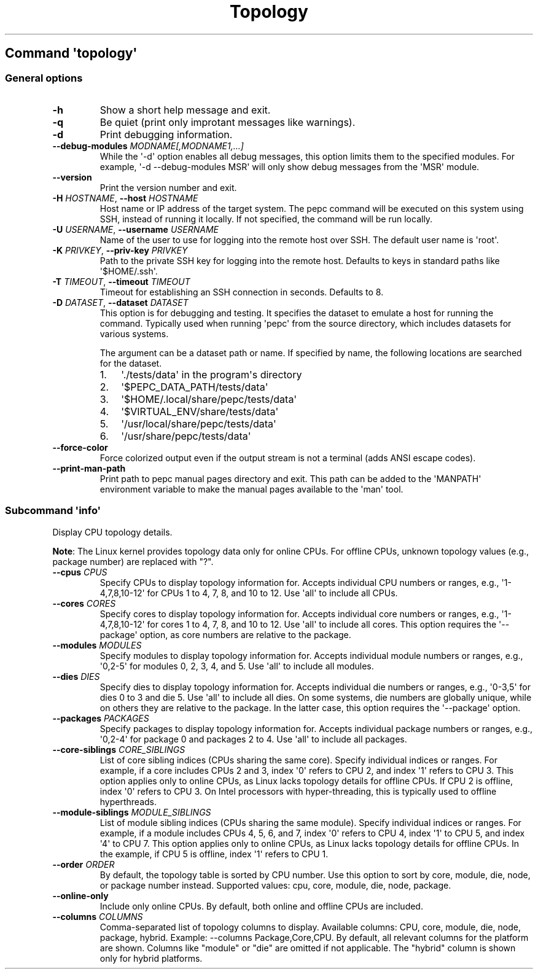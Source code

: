 .\" Automatically generated by Pandoc 3.1.11.1
.\"
.TH "Topology" "" "" "" ""
.SH Command \f[I]\[aq]topology\[aq]\f[R]
.SS General options
.TP
\f[B]\-h\f[R]
Show a short help message and exit.
.TP
\f[B]\-q\f[R]
Be quiet (print only improtant messages like warnings).
.TP
\f[B]\-d\f[R]
Print debugging information.
.TP
\f[B]\-\-debug\-modules\f[R] \f[I]MODNAME[,MODNAME1,...]\f[R]
While the \[aq]\-d\[aq] option enables all debug messages, this option
limits them to the specified modules.
For example, \[aq]\-d \-\-debug\-modules MSR\[aq] will only show debug
messages from the \[aq]MSR\[aq] module.
.TP
\f[B]\-\-version\f[R]
Print the version number and exit.
.TP
\f[B]\-H\f[R] \f[I]HOSTNAME\f[R], \f[B]\-\-host\f[R] \f[I]HOSTNAME\f[R]
Host name or IP address of the target system.
The pepc command will be executed on this system using SSH, instead of
running it locally.
If not specified, the command will be run locally.
.TP
\f[B]\-U\f[R] \f[I]USERNAME\f[R], \f[B]\-\-username\f[R] \f[I]USERNAME\f[R]
Name of the user to use for logging into the remote host over SSH.
The default user name is \[aq]root\[aq].
.TP
\f[B]\-K\f[R] \f[I]PRIVKEY\f[R], \f[B]\-\-priv\-key\f[R] \f[I]PRIVKEY\f[R]
Path to the private SSH key for logging into the remote host.
Defaults to keys in standard paths like \[aq]$HOME/.ssh\[aq].
.TP
\f[B]\-T\f[R] \f[I]TIMEOUT\f[R], \f[B]\-\-timeout\f[R] \f[I]TIMEOUT\f[R]
Timeout for establishing an SSH connection in seconds.
Defaults to 8.
.TP
\f[B]\-D\f[R] \f[I]DATASET\f[R], \f[B]\-\-dataset\f[R] \f[I]DATASET\f[R]
This option is for debugging and testing.
It specifies the dataset to emulate a host for running the command.
Typically used when running \[aq]pepc\[aq] from the source directory,
which includes datasets for various systems.
.RS
.PP
The argument can be a dataset path or name.
If specified by name, the following locations are searched for the
dataset.
.IP "1." 3
\[aq]./tests/data\[aq] in the program\[aq]s directory
.IP "2." 3
\[aq]$PEPC_DATA_PATH/tests/data\[aq]
.IP "3." 3
\[aq]$HOME/.local/share/pepc/tests/data\[aq]
.IP "4." 3
\[aq]$VIRTUAL_ENV/share/tests/data\[aq]
.IP "5." 3
\[aq]/usr/local/share/pepc/tests/data\[aq]
.IP "6." 3
\[aq]/usr/share/pepc/tests/data\[aq]
.RE
.TP
\f[B]\-\-force\-color\f[R]
Force colorized output even if the output stream is not a terminal (adds
ANSI escape codes).
.TP
\f[B]\-\-print\-man\-path\f[R]
Print path to pepc manual pages directory and exit.
This path can be added to the \[aq]MANPATH\[aq] environment variable to
make the manual pages available to the \[aq]man\[aq] tool.
.SS Subcommand \f[I]\[aq]info\[aq]\f[R]
Display CPU topology details.
.PP
\f[B]Note\f[R]: The Linux kernel provides topology data only for online
CPUs.
For offline CPUs, unknown topology values (e.g., package number) are
replaced with \[dq]?\[dq].
.TP
\f[B]\-\-cpus\f[R] \f[I]CPUS\f[R]
Specify CPUs to display topology information for.
Accepts individual CPU numbers or ranges, e.g.,
\[aq]1\-4,7,8,10\-12\[aq] for CPUs 1 to 4, 7, 8, and 10 to 12.
Use \[aq]all\[aq] to include all CPUs.
.TP
\f[B]\-\-cores\f[R] \f[I]CORES\f[R]
Specify cores to display topology information for.
Accepts individual core numbers or ranges, e.g.,
\[aq]1\-4,7,8,10\-12\[aq] for cores 1 to 4, 7, 8, and 10 to 12.
Use \[aq]all\[aq] to include all cores.
This option requires the \[aq]\-\-package\[aq] option, as core numbers
are relative to the package.
.TP
\f[B]\-\-modules\f[R] \f[I]MODULES\f[R]
Specify modules to display topology information for.
Accepts individual module numbers or ranges, e.g., \[aq]0,2\-5\[aq] for
modules 0, 2, 3, 4, and 5.
Use \[aq]all\[aq] to include all modules.
.TP
\f[B]\-\-dies\f[R] \f[I]DIES\f[R]
Specify dies to display topology information for.
Accepts individual die numbers or ranges, e.g., \[aq]0\-3,5\[aq] for
dies 0 to 3 and die 5.
Use \[aq]all\[aq] to include all dies.
On some systems, die numbers are globally unique, while on others they
are relative to the package.
In the latter case, this option requires the \[aq]\-\-package\[aq]
option.
.TP
\f[B]\-\-packages\f[R] \f[I]PACKAGES\f[R]
Specify packages to display topology information for.
Accepts individual package numbers or ranges, e.g., \[aq]0,2\-4\[aq] for
package 0 and packages 2 to 4.
Use \[aq]all\[aq] to include all packages.
.TP
\f[B]\-\-core\-siblings\f[R] \f[I]CORE_SIBLINGS\f[R]
List of core sibling indices (CPUs sharing the same core).
Specify individual indices or ranges.
For example, if a core includes CPUs 2 and 3, index \[aq]0\[aq] refers
to CPU 2, and index \[aq]1\[aq] refers to CPU 3.
This option applies only to online CPUs, as Linux lacks topology details
for offline CPUs.
If CPU 2 is offline, index \[aq]0\[aq] refers to CPU 3.
On Intel processors with hyper\-threading, this is typically used to
offline hyperthreads.
.TP
\f[B]\-\-module\-siblings\f[R] \f[I]MODULE_SIBLINGS\f[R]
List of module sibling indices (CPUs sharing the same module).
Specify individual indices or ranges.
For example, if a module includes CPUs 4, 5, 6, and 7, index \[aq]0\[aq]
refers to CPU 4, index \[aq]1\[aq] to CPU 5, and index \[aq]4\[aq] to
CPU 7.
This option applies only to online CPUs, as Linux lacks topology details
for offline CPUs.
In the example, if CPU 5 is offline, index \[aq]1\[aq] refers to CPU 1.
.TP
\f[B]\-\-order\f[R] \f[I]ORDER\f[R]
By default, the topology table is sorted by CPU number.
Use this option to sort by core, module, die, node, or package number
instead.
Supported values: cpu, core, module, die, node, package.
.TP
\f[B]\-\-online\-only\f[R]
Include only online CPUs.
By default, both online and offline CPUs are included.
.TP
\f[B]\-\-columns\f[R] \f[I]COLUMNS\f[R]
Comma\-separated list of topology columns to display.
Available columns: CPU, core, module, die, node, package, hybrid.
Example: \-\-columns Package,Core,CPU.
By default, all relevant columns for the platform are shown.
Columns like \[dq]module\[dq] or \[dq]die\[dq] are omitted if not
applicable.
The \[dq]hybrid\[dq] column is shown only for hybrid platforms.
